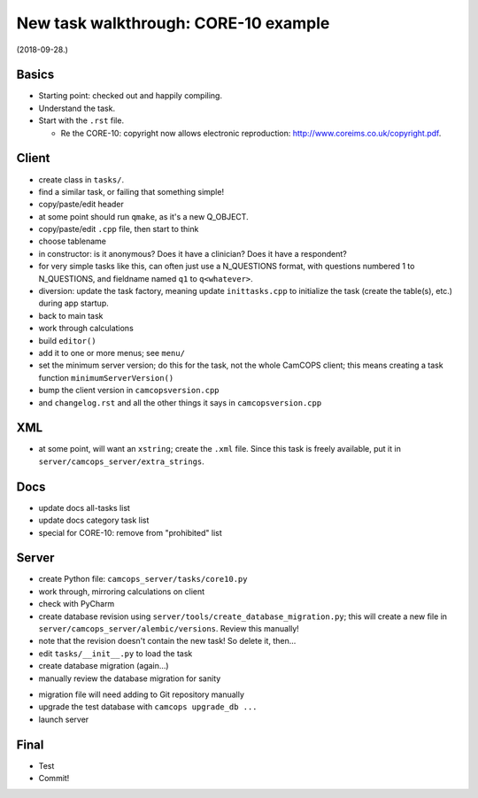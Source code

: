 ..  docs/source/developer/new_task_walkthrough_core10.rst

..  Copyright (C) 2012-2018 Rudolf Cardinal (rudolf@pobox.com).
    .
    This file is part of CamCOPS.
    .
    CamCOPS is free software: you can redistribute it and/or modify
    it under the terms of the GNU General Public License as published by
    the Free Software Foundation, either version 3 of the License, or
    (at your option) any later version.
    .
    CamCOPS is distributed in the hope that it will be useful,
    but WITHOUT ANY WARRANTY; without even the implied warranty of
    MERCHANTABILITY or FITNESS FOR A PARTICULAR PURPOSE. See the
    GNU General Public License for more details.
    .
    You should have received a copy of the GNU General Public License
    along with CamCOPS. If not, see <http://www.gnu.org/licenses/>.

New task walkthrough: CORE-10 example
-------------------------------------

(2018-09-28.)

Basics
~~~~~~

- Starting point: checked out and happily compiling.

- Understand the task.

- Start with the ``.rst`` file.

  - Re the CORE-10: copyright now allows electronic reproduction:
    http://www.coreims.co.uk/copyright.pdf.

Client
~~~~~~

- create class in ``tasks/``.

- find a similar task, or failing that something simple!

- copy/paste/edit header

- at some point should run ``qmake``, as it's a new Q_OBJECT.

- copy/paste/edit ``.cpp`` file, then start to think

- choose tablename

- in constructor: is it anonymous? Does it have a clinician? Does it have a
  respondent?

- for very simple tasks like this, can often just use a N_QUESTIONS format,
  with questions numbered 1 to N_QUESTIONS, and fieldname named ``q1`` to
  ``q<whatever>``.

- diversion: update the task factory, meaning update ``inittasks.cpp`` to
  initialize the task (create the table(s), etc.) during app startup.

- back to main task

- work through calculations

- build ``editor()``

- add it to one or more menus; see ``menu/``

- set the minimum server version; do this for the task, not the whole CamCOPS
  client; this means creating a task function ``minimumServerVersion()``

- bump the client version in ``camcopsversion.cpp``

- and ``changelog.rst`` and all the other things it says in
  ``camcopsversion.cpp``

XML
~~~

- at some point, will want an ``xstring``; create the ``.xml`` file. Since this
  task is freely available, put it in ``server/camcops_server/extra_strings``.

Docs
~~~~

- update docs all-tasks list

- update docs category task list

- special for CORE-10: remove from "prohibited" list

Server
~~~~~~

- create Python file: ``camcops_server/tasks/core10.py``

- work through, mirroring calculations on client

- check with PyCharm

- create database revision using ``server/tools/create_database_migration.py``;
  this will create a new file in ``server/camcops_server/alembic/versions``.
  Review this manually!

- note that the revision doesn't contain the new task! So delete it, then...

- edit ``tasks/__init__.py`` to load the task

- create database migration (again...)

- manually review the database migration for sanity

.. todo:: modify Alembic scanner so that MySQL ``TINYINT(1)`` is recognized
   as equivalent to SQLAlchemy's ``Boolean``!

- migration file will need adding to Git repository manually

- upgrade the test database with ``camcops upgrade_db ...``

- launch server

.. todo:: fix problem with CherryPy

Final
~~~~~

- Test

- Commit!
